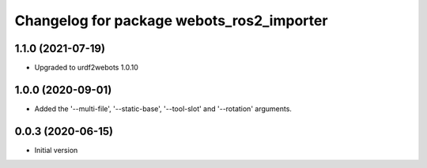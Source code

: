 ^^^^^^^^^^^^^^^^^^^^^^^^^^^^^^^^^^^^^^^^^^
Changelog for package webots_ros2_importer
^^^^^^^^^^^^^^^^^^^^^^^^^^^^^^^^^^^^^^^^^^

1.1.0 (2021-07-19)
------------------
* Upgraded to urdf2webots 1.0.10

1.0.0 (2020-09-01)
------------------
* Added the '--multi-file', '--static-base', '--tool-slot' and '--rotation' arguments.

0.0.3 (2020-06-15)
------------------
* Initial version
